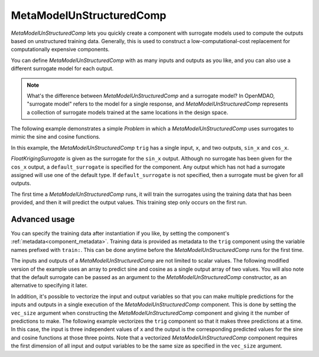 .. _feature_MetaModelUnStructuredComp:

*************************
MetaModelUnStructuredComp
*************************

`MetaModelUnStructuredComp` lets you quickly create a component with surrogate models
used to compute the outputs based on unstructured training data. Generally, this is
used to construct a low-computational-cost replacement for computationally
expensive components.

You can define `MetaModelUnStructuredComp` with as many inputs and outputs as you like,
and you can also use a different surrogate model for each output.

.. note::

    What's the difference between `MetaModelUnStructuredComp` and a surrogate model? In
    OpenMDAO, "surrogate model" refers to the model for a single response, and
    `MetaModelUnStructuredComp` represents a collection of surrogate models trained at the
    same locations in the design space.


The following example demonstrates a simple `Problem` in which a
`MetaModelUnStructuredComp` uses surrogates to mimic the sine and cosine functions.

In this example, the `MetaModelUnStructuredComp` ``trig`` has a single input,
``x``, and two outputs, ``sin_x`` and ``cos_x``.

`FloatKrigingSurrogate` is given as the surrogate for the ``sin_x`` output.
Although no surrogate has been given for the ``cos_x`` output, a
``default_surrogate`` is specified for the component. Any output which has
not had a surrogate assigned will use one of the default type.
If ``default_surrogate`` is not specified, then a surrogate must be
given for all outputs.


The first time a `MetaModelUnStructuredComp` runs, it will train the surrogates using the
training data that has been provided, and then it will predict the output
values. This training step only occurs on the first run.

.. embed-code::
    openmdao.components.tests.test_meta_model_unstructured_comp.MetaModelTestCase.test_metamodel_feature
    :layout: code, output


Advanced usage
--------------

You can specify the training data after instantiation if you like, by setting the component's :ref:`metadata<component_metadata>`.
Training data is provided as metadata to the ``trig`` component using the variable
names prefixed with ``train:``.  This can be done anytime before the `MetaModelUnStructuredComp`
runs for the first time.

The inputs and outputs of a `MetaModelUnStructuredComp` are not limited to scalar values. The
following modified version of the example uses an array to predict sine and
cosine as a single output array of two values.  You will also note that the default
surrogate can be passed as an argument to the `MetaModelUnStructuredComp` constructor, as an
alternative to specifying it later.

.. embed-code::
    openmdao.components.tests.test_meta_model_unstructured_comp.MetaModelTestCase.test_metamodel_feature2d
    :layout: code, output

In addition, it's possible to vectorize the input and output variables so that you can
make multiple predictions for the inputs and outputs in a single execution of the
`MetaModelUnStructuredComp` component. This is done by setting the ``vec_size`` argument when
constructing the `MetaModelUnStructuredComp` component and giving it the number of predictions to make.  The following example vectorizes the ``trig``
component so that it makes three predictions at a time.  In this case, the input is
three independent values of ``x`` and the output is the corresponding predicted values
for the sine and cosine functions at those three points.  Note that a vectorized
`MetaModelUnStructuredComp` component requires the first dimension of all input and output variables
to be the same size as specified in the ``vec_size`` argument.


.. embed-code::
    openmdao.components.tests.test_meta_model_unstructured_comp.MetaModelTestCase.test_metamodel_feature_vector2d
    :layout: code, output

.. tags:: MetaModelUnStructuredComp, Component
